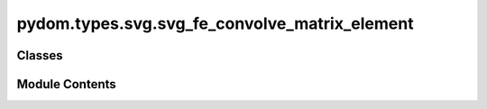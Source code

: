 pydom.types.svg.svg_fe_convolve_matrix_element
==============================================

.. py:module:: pydom.types.svg.svg_fe_convolve_matrix_element


Classes
-------

.. autoapisummary::

   pydom.types.svg.svg_fe_convolve_matrix_element.SVGFEConvolveMatrixElement


Module Contents
---------------

.. py:class:: SVGFEConvolveMatrixElement

   Bases: :py:obj:`pydom.types.svg.svg_element_props.SVGElementProps`


   dict() -> new empty dictionary
   dict(mapping) -> new dictionary initialized from a mapping object's
       (key, value) pairs
   dict(iterable) -> new dictionary initialized as if via:
       d = {}
       for k, v in iterable:
           d[k] = v
   dict(**kwargs) -> new dictionary initialized with the name=value pairs
       in the keyword argument list.  For example:  dict(one=1, two=2)


